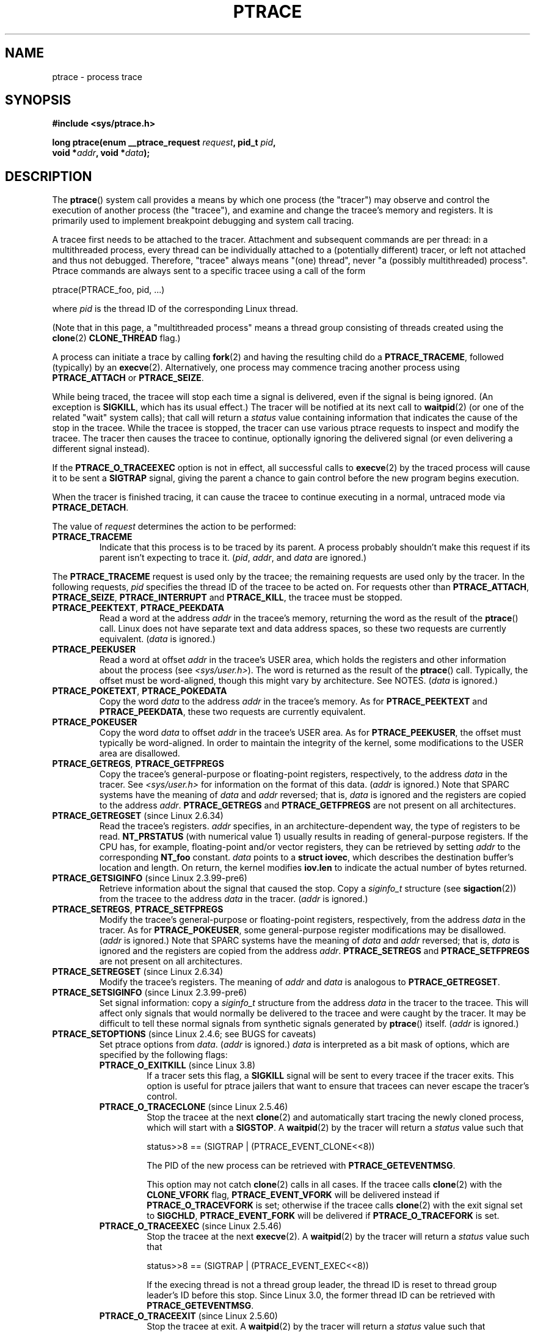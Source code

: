 .\" Copyright (c) 1993 Michael Haardt <michael@moria.de>
.\" Fri Apr  2 11:32:09 MET DST 1993
.\"
.\" and changes Copyright (C) 1999 Mike Coleman (mkc@acm.org)
.\" -- major revision to fully document ptrace semantics per recent Linux
.\"    kernel (2.2.10) and glibc (2.1.2)
.\" Sun Nov  7 03:18:35 CST 1999
.\"
.\" and Copyright (c) 2011, Denys Vlasenko <vda.linux@googlemail.com>
.\"
.\" %%%LICENSE_START(GPLv2+_DOC_FULL)
.\" This is free documentation; you can redistribute it and/or
.\" modify it under the terms of the GNU General Public License as
.\" published by the Free Software Foundation; either version 2 of
.\" the License, or (at your option) any later version.
.\"
.\" The GNU General Public License's references to "object code"
.\" and "executables" are to be interpreted as the output of any
.\" document formatting or typesetting system, including
.\" intermediate and printed output.
.\"
.\" This manual is distributed in the hope that it will be useful,
.\" but WITHOUT ANY WARRANTY; without even the implied warranty of
.\" MERCHANTABILITY or FITNESS FOR A PARTICULAR PURPOSE.  See the
.\" GNU General Public License for more details.
.\"
.\" You should have received a copy of the GNU General Public
.\" License along with this manual; if not, see
.\" <http://www.gnu.org/licenses/>.
.\" %%%LICENSE_END
.\"
.\" Modified Fri Jul 23 23:47:18 1993 by Rik Faith <faith@cs.unc.edu>
.\" Modified Fri Jan 31 16:46:30 1997 by Eric S. Raymond <esr@thyrsus.com>
.\" Modified Thu Oct  7 17:28:49 1999 by Andries Brouwer <aeb@cwi.nl>
.\" Modified, 27 May 2004, Michael Kerrisk <mtk.manpages@gmail.com>
.\"     Added notes on capability requirements
.\"
.\" 2006-03-24, Chuck Ebbert <76306.1226@compuserve.com>
.\"    Added    PTRACE_SETOPTIONS, PTRACE_GETEVENTMSG, PTRACE_GETSIGINFO,
.\"        PTRACE_SETSIGINFO, PTRACE_SYSEMU, PTRACE_SYSEMU_SINGLESTEP
.\"    (Thanks to Blaisorblade, Daniel Jacobowitz and others who helped.)
.\" 2011-09, major update by Denys Vlasenko <vda.linux@googlemail.com>
.\"
.TH PTRACE 2 2013-02-16 "Linux" "Linux Programmer's Manual"
.SH NAME
ptrace \- process trace
.SH SYNOPSIS
.nf
.B #include <sys/ptrace.h>
.sp
.BI "long ptrace(enum __ptrace_request " request ", pid_t " pid ", "
.BI "            void *" addr ", void *" data );
.fi
.SH DESCRIPTION
The
.BR ptrace ()
system call provides a means by which one process (the "tracer")
may observe and control the execution of another process (the "tracee"),
and examine and change the tracee's memory and registers.
It is primarily used to implement breakpoint debugging and system
call tracing.
.LP
A tracee first needs to be attached to the tracer.
Attachment and subsequent commands are per thread:
in a multithreaded process,
every thread can be individually attached to a
(potentially different) tracer,
or left not attached and thus not debugged.
Therefore, "tracee" always means "(one) thread",
never "a (possibly multithreaded) process".
Ptrace commands are always sent to
a specific tracee using a call of the form

    ptrace(PTRACE_foo, pid, ...)

where
.I pid
is the thread ID of the corresponding Linux thread.
.LP
(Note that in this page, a "multithreaded process"
means a thread group consisting of threads created using the
.BR clone (2)
.B CLONE_THREAD
flag.)
.LP
A process can initiate a trace by calling
.BR fork (2)
and having the resulting child do a
.BR PTRACE_TRACEME ,
followed (typically) by an
.BR execve (2).
Alternatively, one process may commence tracing another process using
.B PTRACE_ATTACH
or
.BR PTRACE_SEIZE .
.LP
While being traced, the tracee will stop each time a signal is delivered,
even if the signal is being ignored.
(An exception is
.BR SIGKILL ,
which has its usual effect.)
The tracer will be notified at its next call to
.BR waitpid (2)
(or one of the related "wait" system calls); that call will return a
.I status
value containing information that indicates
the cause of the stop in the tracee.
While the tracee is stopped,
the tracer can use various ptrace requests to inspect and modify the tracee.
The tracer then causes the tracee to continue,
optionally ignoring the delivered signal
(or even delivering a different signal instead).
.LP
If the
.B PTRACE_O_TRACEEXEC
option is not in effect, all successful calls to
.BR execve (2)
by the traced process will cause it to be sent a
.B SIGTRAP
signal,
giving the parent a chance to gain control before the new program
begins execution.
.LP
When the tracer is finished tracing, it can cause the tracee to continue
executing in a normal, untraced mode via
.BR PTRACE_DETACH .
.LP
The value of
.I request
determines the action to be performed:
.TP
.B PTRACE_TRACEME
Indicate that this process is to be traced by its parent.
A process probably shouldn't make this request if its parent
isn't expecting to trace it.
.RI ( pid ,
.IR addr ,
and
.IR data
are ignored.)
.LP
The
.B PTRACE_TRACEME
request is used only by the tracee;
the remaining requests are used only by the tracer.
In the following requests,
.I pid
specifies the thread ID of the tracee to be acted on.
For requests other than
.BR PTRACE_ATTACH ,
.BR PTRACE_SEIZE ,
.B PTRACE_INTERRUPT
and
.BR PTRACE_KILL ,
the tracee must be stopped.
.TP
.BR PTRACE_PEEKTEXT ", " PTRACE_PEEKDATA
Read a word at the address
.I addr
in the tracee's memory, returning the word as the result of the
.BR ptrace ()
call.
Linux does not have separate text and data address spaces,
so these two requests are currently equivalent.
.RI ( data
is ignored.)
.TP
.B PTRACE_PEEKUSER
.\" PTRACE_PEEKUSR in kernel source, but glibc uses PTRACE_PEEKUSER,
.\" and that is the name that seems common on other systems.
Read a word at offset
.I addr
in the tracee's USER area,
which holds the registers and other information about the process
(see
.IR <sys/user.h> ).
The word is returned as the result of the
.BR ptrace ()
call.
Typically, the offset must be word-aligned, though this might vary by
architecture.
See NOTES.
.RI ( data
is ignored.)
.TP
.BR PTRACE_POKETEXT ", " PTRACE_POKEDATA
Copy the word
.I data
to the address
.I addr
in the tracee's memory.
As for
.BR PTRACE_PEEKTEXT
and
.BR PTRACE_PEEKDATA ,
these two requests are currently equivalent.
.TP
.B PTRACE_POKEUSER
.\" PTRACE_POKEUSR in kernel source, but glibc uses PTRACE_POKEUSER,
.\" and that is the name that seems common on other systems.
Copy the word
.I data
to offset
.I addr
in the tracee's USER area.
As for
.BR PTRACE_PEEKUSER ,
the offset must typically be word-aligned.
In order to maintain the integrity of the kernel,
some modifications to the USER area are disallowed.
.\" FIXME In the preceding sentence, which modifications are disallowed,
.\" and when they are disallowed, how does user space discover that fact?
.TP
.BR PTRACE_GETREGS ", " PTRACE_GETFPREGS
Copy the tracee's general-purpose or floating-point registers,
respectively, to the address
.I data
in the tracer.
See
.I <sys/user.h>
for information on the format of this data.
.RI ( addr
is ignored.)
Note that SPARC systems have the meaning of
.I data
and
.I addr
reversed; that is,
.I data
is ignored and the registers are copied to the address
.IR addr .
.B PTRACE_GETREGS
and
.B PTRACE_GETFPREGS
are not present on all architectures.
.TP
.BR PTRACE_GETREGSET " (since Linux 2.6.34)"
Read the tracee's registers.
.I addr
specifies, in an architecture-dependent way, the type of registers to be read.
.B NT_PRSTATUS
(with numerical value 1)
usually results in reading of general-purpose registers.
If the CPU has, for example,
floating-point and/or vector registers, they can be retrieved by setting
.I addr
to the corresponding
.B NT_foo
constant.
.I data
points to a
.BR "struct iovec" ,
which describes the destination buffer's location and length.
On return, the kernel modifies
.B iov.len
to indicate the actual number of bytes returned.
.TP
.BR PTRACE_GETSIGINFO " (since Linux 2.3.99-pre6)"
Retrieve information about the signal that caused the stop.
Copy a
.I siginfo_t
structure (see
.BR sigaction (2))
from the tracee to the address
.I data
in the tracer.
.RI ( addr
is ignored.)
.TP
.BR PTRACE_SETREGS ", " PTRACE_SETFPREGS
Modify the tracee's general-purpose or floating-point registers,
respectively, from the address
.I data
in the tracer.
As for
.BR PTRACE_POKEUSER ,
some general-purpose register modifications may be disallowed.
.\" FIXME In the preceding sentence, which modifications are disallowed,
.\" and when they are disallowed, how does user space discover that fact?
.RI ( addr
is ignored.)
Note that SPARC systems have the meaning of
.I data
and
.I addr
reversed; that is,
.I data
is ignored and the registers are copied from the address
.IR addr .
.B PTRACE_SETREGS
and
.B PTRACE_SETFPREGS
are not present on all architectures.
.TP
.BR PTRACE_SETREGSET " (since Linux 2.6.34)"
Modify the tracee's registers.
The meaning of
.I addr
and
.I data
is analogous to
.BR PTRACE_GETREGSET .
.TP
.BR PTRACE_SETSIGINFO " (since Linux 2.3.99-pre6)"
Set signal information:
copy a
.I siginfo_t
structure from the address
.I data
in the tracer to the tracee.
This will affect only signals that would normally be delivered to
the tracee and were caught by the tracer.
It may be difficult to tell
these normal signals from synthetic signals generated by
.BR ptrace ()
itself.
.RI ( addr
is ignored.)
.TP
.BR PTRACE_SETOPTIONS " (since Linux 2.4.6; see BUGS for caveats)"
Set ptrace options from
.IR data .
.RI ( addr
is ignored.)
.IR data
is interpreted as a bit mask of options,
which are specified by the following flags:
.RS
.TP
.BR PTRACE_O_EXITKILL " (since Linux 3.8)"
.\" commit 992fb6e170639b0849bace8e49bf31bd37c4123
If a tracer sets this flag, a
.B SIGKILL
signal will be sent to every tracee if the tracer exits.
This option is useful for ptrace jailers that
want to ensure that tracees can never escape the tracer's control.
.TP
.BR PTRACE_O_TRACECLONE " (since Linux 2.5.46)"
Stop the tracee at the next
.BR clone (2)
and automatically start tracing the newly cloned process,
which will start with a
.BR SIGSTOP .
A
.BR waitpid (2)
by the tracer will return a
.I status
value such that

.nf
  status>>8 == (SIGTRAP | (PTRACE_EVENT_CLONE<<8))
.fi

The PID of the new process can be retrieved with
.BR PTRACE_GETEVENTMSG .
.IP
This option may not catch
.BR clone (2)
calls in all cases.
If the tracee calls
.BR clone (2)
with the
.B CLONE_VFORK
flag,
.B PTRACE_EVENT_VFORK
will be delivered instead
if
.B PTRACE_O_TRACEVFORK
is set; otherwise if the tracee calls
.BR clone (2)
with the exit signal set to
.BR SIGCHLD ,
.B PTRACE_EVENT_FORK
will be delivered if
.B PTRACE_O_TRACEFORK
is set.
.TP
.BR PTRACE_O_TRACEEXEC " (since Linux 2.5.46)"
Stop the tracee at the next
.BR execve (2).
A
.BR waitpid (2)
by the tracer will return a
.I status
value such that

.nf
  status>>8 == (SIGTRAP | (PTRACE_EVENT_EXEC<<8))
.fi

If the execing thread is not a thread group leader,
the thread ID is reset to thread group leader's ID before this stop.
Since Linux 3.0, the former thread ID can be retrieved with
.BR PTRACE_GETEVENTMSG .
.TP
.BR PTRACE_O_TRACEEXIT " (since Linux 2.5.60)"
Stop the tracee at exit.
A
.BR waitpid (2)
by the tracer will return a
.I status
value such that

.nf
  status>>8 == (SIGTRAP | (PTRACE_EVENT_EXIT<<8))
.fi

The tracee's exit status can be retrieved with
.BR PTRACE_GETEVENTMSG .
.IP
The tracee is stopped early during process exit,
when registers are still available,
allowing the tracer to see where the exit occurred,
whereas the normal exit notification is done after the process
is finished exiting.
Even though context is available,
the tracer cannot prevent the exit from happening at this point.
.TP
.BR PTRACE_O_TRACEFORK " (since Linux 2.5.46)"
Stop the tracee at the next
.BR fork (2)
and automatically start tracing the newly forked process,
which will start with a
.BR SIGSTOP .
A
.BR waitpid (2)
by the tracer will return a
.I status
value such that

.nf
  status>>8 == (SIGTRAP | (PTRACE_EVENT_FORK<<8))
.fi

The PID of the new process can be retrieved with
.BR PTRACE_GETEVENTMSG .
.TP
.BR PTRACE_O_TRACESYSGOOD " (since Linux 2.4.6)"
When delivering system call traps, set bit 7 in the signal number
(i.e., deliver
.IR "SIGTRAP|0x80" ).
This makes it easy for the tracer to distinguish
normal traps from those caused by a system call.
.RB ( PTRACE_O_TRACESYSGOOD
may not work on all architectures.)
.TP
.BR PTRACE_O_TRACEVFORK " (since Linux 2.5.46)"
Stop the tracee at the next
.BR vfork (2)
and automatically start tracing the newly vforked process,
which will start with a
.BR SIGSTOP .
A
.BR waitpid (2)
by the tracer will return a
.I status
value such that

.nf
  status>>8 == (SIGTRAP | (PTRACE_EVENT_VFORK<<8))
.fi

The PID of the new process can be retrieved with
.BR PTRACE_GETEVENTMSG .
.TP
.BR PTRACE_O_TRACEVFORKDONE " (since Linux 2.5.60)"
Stop the tracee at the completion of the next
.BR vfork (2).
A
.BR waitpid (2)
by the tracer will return a
.I status
value such that

.nf
  status>>8 == (SIGTRAP | (PTRACE_EVENT_VFORK_DONE<<8))
.fi

The PID of the new process can (since Linux 2.6.18) be retrieved with
.BR PTRACE_GETEVENTMSG .
.RE
.TP
.BR PTRACE_GETEVENTMSG " (since Linux 2.5.46)"
Retrieve a message (as an
.IR "unsigned long" )
about the ptrace event
that just happened, placing it at the address
.I data
in the tracer.
For
.BR PTRACE_EVENT_EXIT ,
this is the tracee's exit status.
For
.BR PTRACE_EVENT_FORK ,
.BR PTRACE_EVENT_VFORK ,
.BR PTRACE_EVENT_VFORK_DONE ,
and
.BR PTRACE_EVENT_CLONE ,
this is the PID of the new process.
.RI (  addr
is ignored.)
.TP
.B PTRACE_CONT
Restart the stopped tracee process.
If
.I data
is nonzero,
it is interpreted as the number of a signal to be delivered to the tracee;
otherwise, no signal is delivered.
Thus, for example, the tracer can control
whether a signal sent to the tracee is delivered or not.
.RI ( addr
is ignored.)
.TP
.BR PTRACE_SYSCALL ", " PTRACE_SINGLESTEP
Restart the stopped tracee as for
.BR PTRACE_CONT ,
but arrange for the tracee to be stopped at
the next entry to or exit from a system call,
or after execution of a single instruction, respectively.
(The tracee will also, as usual, be stopped upon receipt of a signal.)
From the tracer's perspective, the tracee will appear to have been
stopped by receipt of a
.BR SIGTRAP .
So, for
.BR PTRACE_SYSCALL ,
for example, the idea is to inspect
the arguments to the system call at the first stop,
then do another
.B PTRACE_SYSCALL
and inspect the return value of the system call at the second stop.
The
.I data
argument is treated as for
.BR PTRACE_CONT .
.RI ( addr
is ignored.)
.TP
.BR PTRACE_SYSEMU ", " PTRACE_SYSEMU_SINGLESTEP " (since Linux 2.6.14)"
For
.BR PTRACE_SYSEMU ,
continue and stop on entry to the next system call,
which will not be executed.
For
.BR PTRACE_SYSEMU_SINGLESTEP ,
do the same but also singlestep if not a system call.
This call is used by programs like
User Mode Linux that want to emulate all the tracee's system calls.
The
.I data
argument is treated as for
.BR PTRACE_CONT .
The
.I addr
argument is ignored.
These requests are currently
.\" As at 3.7
supported only on x86.
.TP
.BR PTRACE_LISTEN " (since Linux 3.4)"
Restart the stopped tracee, but prevent it from executing.
The resulting state of the tracee is similar to a process which
has been stopped by a
.B SIGSTOP
(or other stopping signal).
See the "group-stop" subsection for additional information.
.B PTRACE_LISTEN
works only on tracees attached by
.BR PTRACE_SEIZE .
.TP
.B PTRACE_KILL
Send the tracee a
.B SIGKILL
to terminate it.
.RI ( addr
and
.I data
are ignored.)
.IP
.I This operation is deprecated; do not use it!
Instead, send a
.BR SIGKILL
directly using
.BR kill (2)
or
.BR tgkill (2).
The problem with
.B PTRACE_KILL
is that it requires the tracee to be in signal-delivery-stop,
otherwise it may not work
(i.e., may complete successfully but won't kill the tracee).
By contrast, sending a
.B SIGKILL
directly has no such limitation.
.\" [Note from Denys Vlasenko:
.\"     deprecation suggested by Oleg Nesterov. He prefers to deprecate it
.\"     instead of describing (and needing to support) PTRACE_KILL's quirks.]
.TP
.BR PTRACE_INTERRUPT " (since Linux 3.4)"
Stop a tracee.
If the tracee is running or sleeping in kernel space and
.B PTRACE_SYSCALL
is in effect,
the system call is interrupted and syscall-exit-stop is reported.
(The interrupted system call is restarted when the tracee is restarted.)
If the tracee was already stopped by a signal and
.B PTRACE_LISTEN
was sent to it,
the tracee stops with
.B PTRACE_EVENT_STOP
with
.I WSTOPSIG(status)
== stop_sig.
If any other ptrace-stop is generated at the same time (for example,
if a signal is sent to the tracee), this ptrace-stop happens.
If none of the above applies (for example, if the tracee is running in userspace),
it stops with
.B PTRACE_EVENT_STOP
with
.I WSTOPSIG(status)
==
.BR SIGTRAP .
.B PTRACE_INTERRUPT
only works on tracees attached by
.BR PTRACE_SEIZE .
.TP
.B PTRACE_ATTACH
Attach to the process specified in
.IR pid ,
making it a tracee of the calling process.
.\" No longer true (removed by Denys Vlasenko, 2011, who remarks:
.\"        "I think it isn't true in non-ancient 2.4 and in 2.6/3.x.
.\"         Basically, it's not true for any Linux in practical use.
.\" ; the behavior of the tracee is as if it had done a
.\" .BR PTRACE_TRACEME .
.\" The calling process actually becomes the parent of the tracee
.\" process for most purposes (e.g., it will receive
.\" notification of tracee events and appears in
.\" .BR ps (1)
.\" output as the tracee's parent), but a
.\" .BR getppid (2)
.\" by the tracee will still return the PID of the original parent.
The tracee is sent a
.BR SIGSTOP ,
but will not necessarily have stopped
by the completion of this call; use
.BR waitpid (2)
to wait for the tracee to stop.
See the "Attaching and detaching" subsection for additional information.
.RI ( addr
and
.I data
are ignored.)
.TP
.BR PTRACE_SEIZE " (since Linux 3.4)"
Attach to the process specified in
.IR pid ,
making it a tracee of the calling process.
Unlike
.BR PTRACE_ATTACH ,
.B PTRACE_SEIZE
does not stop the process.
Only a
.BR PTRACE_SEIZE d
process can accept
.B PTRACE_INTERRUPT
and
.B PTRACE_LISTEN
commands.
.I addr
must be zero.
.I data
contains a bit mask of ptrace options to activate immediately.
.TP
.B PTRACE_DETACH
Restart the stopped tracee as for
.BR PTRACE_CONT ,
but first detach from it.
Under Linux, a tracee can be detached in this way regardless
of which method was used to initiate tracing.
.RI ( addr
is ignored.)
.SS Death under ptrace
When a (possibly multithreaded) process receives a killing signal
(one whose disposition is set to
.B SIG_DFL
and whose default action is to kill the process),
all threads exit.
Tracees report their death to their tracer(s).
Notification of this event is delivered via
.BR waitpid (2).
.LP
Note that the killing signal will first cause signal-delivery-stop
(on one tracee only),
and only after it is injected by the tracer
(or after it was dispatched to a thread which isn't traced),
will death from the signal happen on
.I all
tracees within a multithreaded process.
(The term "signal-delivery-stop" is explained below.)
.LP
.B SIGKILL
does not generate signal-delivery-stop and
therefore the tracer can't suppress it.
.B SIGKILL
kills even within system calls
(syscall-exit-stop is not generated prior to death by
.BR SIGKILL ).
The net effect is that
.B SIGKILL
always kills the process (all its threads),
even if some threads of the process are ptraced.
.LP
When the tracee calls
.BR _exit (2),
it reports its death to its tracer.
Other threads are not affected.
.LP
When any thread executes
.BR exit_group (2),
every tracee in its thread group reports its death to its tracer.
.LP
If the
.B PTRACE_O_TRACEEXIT
option is on,
.B PTRACE_EVENT_EXIT
will happen before actual death.
This applies to exits via
.BR exit (2),
.BR exit_group (2),
and signal deaths (except
.BR SIGKILL ),
and when threads are torn down on
.BR execve (2)
in a multithreaded process.
.LP
The tracer cannot assume that the ptrace-stopped tracee exists.
There are many scenarios when the tracee may die while stopped (such as
.BR SIGKILL ).
Therefore, the tracer must be prepared to handle an
.B ESRCH
error on any ptrace operation.
Unfortunately, the same error is returned if the tracee
exists but is not ptrace-stopped
(for commands which require a stopped tracee),
or if it is not traced by the process which issued the ptrace call.
The tracer needs to keep track of the stopped/running state of the tracee,
and interpret
.B ESRCH
as "tracee died unexpectedly" only if it knows that the tracee has
been observed to enter ptrace-stop.
Note that there is no guarantee that
.I waitpid(WNOHANG)
will reliably report the tracee's death status if a
ptrace operation returned
.BR ESRCH .
.I waitpid(WNOHANG)
may return 0 instead.
In other words, the tracee may be "not yet fully dead",
but already refusing ptrace requests.
.LP
The tracer can't assume that the tracee
.I always
ends its life by reporting
.I WIFEXITED(status)
or
.IR WIFSIGNALED(status) ;
there are cases where this does not occur.
For example, if a thread other than thread group leader does an
.BR execve (2),
it disappears;
its PID will never be seen again,
and any subsequent ptrace stops will be reported under
the thread group leader's PID.
.SS Stopped states
A tracee can be in two states: running or stopped.
For the purposes of ptrace, tracee which is blocked in a syscall
(such as
.BR read (2),
.BR pause (2)
etc)
is nevertheless considered to be running, even if tracee is blocked
for a long time.
The state of the tracee after
.BR PTRACE_LISTEN
is somewhat of a gray area: it is not in any ptrace-stop (ptrace commands
won't work on it, and it will deliver waitpid notifications),
but it also may be considered "stopped" because
it is not executing instructions (is not scheduled), and if it was
in group-stop before
.BR PTRACE_LISTEN ,
it will not respond to signals until SIGCONT is received.
.LP
There are many kinds of states when the tracee is stopped, and in ptrace
discussions they are often conflated.
Therefore, it is important to use precise terms.
.LP
In this manual page, any stopped state in which the tracee is ready
to accept ptrace commands from the tracer is called
.IR ptrace-stop .
Ptrace-stops can
be further subdivided into
.IR signal-delivery-stop ,
.IR group-stop ,
.IR syscall-stop ,
and so on.
These stopped states are described in detail below.
.LP
When the running tracee enters ptrace-stop, it notifies its tracer using
.BR waitpid (2)
(or one of the other "wait" system calls).
Most of this manual page assumes that the tracer waits with:
.LP
    pid = waitpid(pid_or_minus_1, &status, __WALL);
.LP
Ptrace-stopped tracees are reported as returns with
.I pid
greater than 0 and
.I WIFSTOPPED(status)
true.
.\" Denys Vlasenko:
.\"     Do we require __WALL usage, or will just using 0 be ok? (With 0,
.\"     I am not 100% sure there aren't ugly corner cases.) Are the
.\"     rules different if user wants to use waitid? Will waitid require
.\"     WEXITED?
.\"
.LP
The
.B __WALL
flag does not include the
.B WSTOPPED
and
.B WEXITED
flags, but implies their functionality.
.LP
Setting the
.B WCONTINUED
flag when calling
.BR waitpid (2)
is not recommended: the "continued" state is per-process and
consuming it can confuse the real parent of the tracee.
.LP
Use of the
.B WNOHANG
flag may cause
.BR waitpid (2)
to return 0 ("no wait results available yet")
even if the tracer knows there should be a notification.
Example:
.nf

    errno = 0;
    ptrace(PTRACE_CONT, pid, 0L, 0L);
    if (errno == ESRCH) {
        /* tracee is dead */
        r = waitpid(tracee, &status, __WALL | WNOHANG);
        /* r can still be 0 here! */
    }
.fi
.\" FIXME:
.\"     waitid usage? WNOWAIT?
.\"     describe how wait notifications queue (or not queue)
.LP
The following kinds of ptrace-stops exist: signal-delivery-stops,
group-stops,
.B PTRACE_EVENT
stops, syscall-stops.
They all are reported by
.BR waitpid (2)
with
.I WIFSTOPPED(status)
true.
They may be differentiated by examining the value
.IR status>>8 ,
and if there is ambiguity in that value, by querying
.BR PTRACE_GETSIGINFO .
(Note: the
.I WSTOPSIG(status)
macro can't be used to perform this examination,
because it returns the value
.IR "(status>>8)\ &\ 0xff" .)
.SS Signal-delivery-stop
When a (possibly multithreaded) process receives any signal except
.BR SIGKILL ,
the kernel selects an arbitrary thread which handles the signal.
(If the signal is generated with
.BR tgkill (2),
the target thread can be explicitly selected by the caller.)
If the selected thread is traced, it enters signal-delivery-stop.
At this point, the signal is not yet delivered to the process,
and can be suppressed by the tracer.
If the tracer doesn't suppress the signal,
it passes the signal to the tracee in the next ptrace restart request.
This second step of signal delivery is called
.I "signal injection"
in this manual page.
Note that if the signal is blocked,
signal-delivery-stop doesn't happen until the signal is unblocked,
with the usual exception that
.B SIGSTOP
can't be blocked.
.LP
Signal-delivery-stop is observed by the tracer as
.BR waitpid (2)
returning with
.I WIFSTOPPED(status)
true, with the signal returned by
.IR WSTOPSIG(status) .
If the signal is
.BR SIGTRAP ,
this may be a different kind of ptrace-stop;
see the "Syscall-stops" and "execve" sections below for details.
If
.I WSTOPSIG(status)
returns a stopping signal, this may be a group-stop; see below.
.SS Signal injection and suppression
After signal-delivery-stop is observed by the tracer,
the tracer should restart the tracee with the call
.LP
    ptrace(PTRACE_restart, pid, 0, sig)
.LP
where
.B PTRACE_restart
is one of the restarting ptrace requests.
If
.I sig
is 0, then a signal is not delivered.
Otherwise, the signal
.I sig
is delivered.
This operation is called
.I "signal injection"
in this manual page, to distinguish it from signal-delivery-stop.
.LP
The
.I sig
value may be different from the
.I WSTOPSIG(status)
value: the tracer can cause a different signal to be injected.
.LP
Note that a suppressed signal still causes system calls to return
prematurely.
In this case system calls will be restarted: the tracer will
observe the tracee to reexecute the interrupted system call (or
.BR restart_syscall (2)
system call for a few syscalls which use a different mechanism
for restarting) if the tracer uses
.BR PTRACE_SYSCALL .
Even system calls (such as
.BR poll (2))
which are not restartable after signal are restarted after
signal is suppressed;
however, kernel bugs exist which cause some syscalls to fail with
.B EINTR
even though no observable signal is injected to the tracee.
.LP
Restarting ptrace commands issued in ptrace-stops other than
signal-delivery-stop are not guaranteed to inject a signal, even if
.I sig
is nonzero.
No error is reported; a nonzero
.I sig
may simply be ignored.
Ptrace users should not try to "create a new signal" this way: use
.BR tgkill (2)
instead.
.LP
The fact that signal injection requests may be ignored
when restarting the tracee after
ptrace stops that are not signal-delivery-stops
is a cause of confusion among ptrace users.
One typical scenario is that the tracer observes group-stop,
mistakes it for signal-delivery-stop, restarts the tracee with

    ptrace(PTRACE_restart, pid, 0, stopsig)

with the intention of injecting
.IR stopsig ,
but
.I stopsig
gets ignored and the tracee continues to run.
.LP
The
.B SIGCONT
signal has a side effect of waking up (all threads of)
a group-stopped process.
This side effect happens before signal-delivery-stop.
The tracer can't suppress this side effect (it can
only suppress signal injection, which only causes the
.BR SIGCONT
handler to not be executed in the tracee, if such a handler is installed).
In fact, waking up from group-stop may be followed by
signal-delivery-stop for signal(s)
.I other than
.BR SIGCONT ,
if they were pending when
.B SIGCONT
was delivered.
In other words,
.B SIGCONT
may be not the first signal observed by the tracee after it was sent.
.LP
Stopping signals cause (all threads of) a process to enter group-stop.
This side effect happens after signal injection, and therefore can be
suppressed by the tracer.
.LP
In Linux 2.4 and earlier, the
.B SIGSTOP
signal can't be injected.
.\" In the Linux 2.4 sources, in arch/i386/kernel/signal.c::do_signal(),
.\" there is:
.\"
.\"             /* The debugger continued.  Ignore SIGSTOP.  */
.\"             if (signr == SIGSTOP)
.\"                     continue;
.LP
.B PTRACE_GETSIGINFO
can be used to retrieve a
.I siginfo_t
structure which corresponds to the delivered signal.
.B PTRACE_SETSIGINFO
may be used to modify it.
If
.B PTRACE_SETSIGINFO
has been used to alter
.IR siginfo_t ,
the
.I si_signo
field and the
.I sig
parameter in the restarting command must match,
otherwise the result is undefined.
.SS Group-stop
When a (possibly multithreaded) process receives a stopping signal,
all threads stop.
If some threads are traced, they enter a group-stop.
Note that the stopping signal will first cause signal-delivery-stop
(on one tracee only), and only after it is injected by the tracer
(or after it was dispatched to a thread which isn't traced),
will group-stop be initiated on
.I all
tracees within the multithreaded process.
As usual, every tracee reports its group-stop separately
to the corresponding tracer.
.LP
Group-stop is observed by the tracer as
.BR waitpid (2)
returning with
.I WIFSTOPPED(status)
true, with the stopping signal available via
.IR WSTOPSIG(status) .
The same result is returned by some other classes of ptrace-stops,
therefore the recommended practice is to perform the call
.LP
    ptrace(PTRACE_GETSIGINFO, pid, 0, &siginfo)
.LP
The call can be avoided if the signal is not
.BR SIGSTOP ,
.BR SIGTSTP ,
.BR SIGTTIN ,
or
.BR SIGTTOU ;
only these four signals are stopping signals.
If the tracer sees something else, it can't be a group-stop.
Otherwise, the tracer needs to call
.BR PTRACE_GETSIGINFO .
If
.B PTRACE_GETSIGINFO
fails with
.BR EINVAL ,
then it is definitely a group-stop.
(Other failure codes are possible, such as
.B ESRCH
("no such process") if a
.B SIGKILL
killed the tracee.)
.LP
If tracee was attached using PTRACE_SEIZE, group-stop
is indicated by
.BR PTRACE_EVENT_STOP :
status>>16 == PTRACE_EVENT_STOP. This allows detection of group-stops
without extra
.B PTRACE_GETSIGINFO
call.
.LP
As of Linux 2.6.38,
after the tracer sees the tracee ptrace-stop and until it
restarts or kills it, the tracee will not run,
and will not send notifications (except
.B SIGKILL
death) to the tracer, even if the tracer enters into another
.BR waitpid (2)
call.
.LP
The kernel behavior described in the previous paragraph
causes a problem with transparent handling of stopping signals.
If the tracer restarts the tracee after group-stop,
the stopping signal
is effectively ignored\(emthe tracee doesn't remain stopped, it runs.
If the tracer doesn't restart the tracee before entering into the next
.BR waitpid (2),
future
.B SIGCONT
signals will not be reported to the tracer;
this would cause the
.B SIGCONT
signals to have no effect on the tracee.
.LP
Since Linux 3.4, there is a method to overcome this problem: instead of
.BR PTRACE_CONT ,
a
.B PTRACE_LISTEN
command can be used to restart a tracee in a way where it does not execute,
but waits for a new event which it can report via
.BR waitpid (2)
(such as when
it is restarted by a
.BR SIGCONT ).
.SS PTRACE_EVENT stops
If the tracer sets
.B PTRACE_O_TRACE_*
options, the tracee will enter ptrace-stops called
.B PTRACE_EVENT
stops.
.LP
.B PTRACE_EVENT
stops are observed by the tracer as
.BR waitpid (2)
returning with
.IR WIFSTOPPED(status) ,
and
.I WSTOPSIG(status)
returns
.BR SIGTRAP .
An additional bit is set in the higher byte of the status word:
the value
.I status>>8
will be

    (SIGTRAP | PTRACE_EVENT_foo << 8).

The following events exist:
.TP
.B PTRACE_EVENT_VFORK
Stop before return from
.BR vfork (2)
or
.BR clone (2)
with the
.B CLONE_VFORK
flag.
When the tracee is continued after this stop, it will wait for child to
exit/exec before continuing its execution
(in other words, the usual behavior on
.BR vfork (2)).
.TP
.B PTRACE_EVENT_FORK
Stop before return from
.BR fork (2)
or
.BR clone (2)
with the exit signal set to
.BR SIGCHLD .
.TP
.B PTRACE_EVENT_CLONE
Stop before return from
.BR clone (2).
.TP
.B PTRACE_EVENT_VFORK_DONE
Stop before return from
.BR vfork (2)
or
.BR clone (2)
with the
.B CLONE_VFORK
flag,
but after the child unblocked this tracee by exiting or execing.
.LP
For all four stops described above,
the stop occurs in the parent (i.e., the tracee),
not in the newly created thread.
.BR PTRACE_GETEVENTMSG
can be used to retrieve the new thread's ID.
.TP
.B PTRACE_EVENT_EXEC
Stop before return from
.BR execve (2).
Since Linux 3.0,
.BR PTRACE_GETEVENTMSG
returns the former thread ID.
.TP
.B PTRACE_EVENT_EXIT
Stop before exit (including death from
.BR exit_group (2)),
signal death, or exit caused by
.BR execve (2)
in a multithreaded process.
.B PTRACE_GETEVENTMSG
returns the exit status.
Registers can be examined
(unlike when "real" exit happens).
The tracee is still alive; it needs to be
.BR PTRACE_CONT ed
or
.BR PTRACE_DETACH ed
to finish exiting.
.TP
.B PTRACE_EVENT_STOP
Stop induced by
.B PTRACE_INTERRUPT
command, or group-stop (only if attached using PTRACE_SEIZE).
.LP
.B PTRACE_GETSIGINFO
on
.B PTRACE_EVENT
stops returns
.B SIGTRAP
in
.IR si_signo ,
with
.I si_code
set to
.IR "(event<<8)\ |\ SIGTRAP" .
.SS Syscall-stops
If the tracee was restarted by
.BR PTRACE_SYSCALL ,
the tracee enters
syscall-enter-stop just prior to entering any system call.
If the tracer restarts the tracee with
.BR PTRACE_SYSCALL ,
the tracee enters syscall-exit-stop when the system call is finished,
or if it is interrupted by a signal.
(That is, signal-delivery-stop never happens between syscall-enter-stop
and syscall-exit-stop; it happens
.I after
syscall-exit-stop.)
.LP
Other possibilities are that the tracee may stop in a
.B PTRACE_EVENT
stop, exit (if it entered
.BR _exit (2)
or
.BR exit_group (2)),
be killed by
.BR SIGKILL ,
or die silently (if it is a thread group leader, the
.BR execve (2)
happened in another thread,
and that thread is not traced by the same tracer;
this situation is discussed later).
.LP
Syscall-enter-stop and syscall-exit-stop are observed by the tracer as
.BR waitpid (2)
returning with
.I WIFSTOPPED(status)
true, and
.I WSTOPSIG(status)
giving
.BR SIGTRAP .
If the
.B PTRACE_O_TRACESYSGOOD
option was set by the tracer, then
.I WSTOPSIG(status)
will give the value
.IR "(SIGTRAP\ |\ 0x80)" .
.LP
Syscall-stops can be distinguished from signal-delivery-stop with
.B SIGTRAP
by querying
.BR PTRACE_GETSIGINFO
for the following cases:
.TP
.IR si_code " <= 0"
.B SIGTRAP
was delivered as a result of a user-space action,
for example, a system call
.RB ( tgkill (2),
.BR kill (2),
.BR sigqueue (3),
etc.),
expiration of a POSIX timer,
change of state on a POSIX message queue,
or completion of an asynchronous I/O request.
.TP
.IR si_code " == SI_KERNEL (0x80)"
.B SIGTRAP
was sent by the kernel.
.TP
.IR si_code " == SIGTRAP or " si_code " == (SIGTRAP|0x80)"
This is a syscall-stop.
.LP
However, syscall-stops happen very often (twice per system call),
and performing
.B PTRACE_GETSIGINFO
for every syscall-stop may be somewhat expensive.
.LP
Some architectures allow the cases to be distinguished
by examining registers.
For example, on x86,
.I rax
==
.RB - ENOSYS
in syscall-enter-stop.
Since
.B SIGTRAP
(like any other signal) always happens
.I after
syscall-exit-stop,
and at this point
.I rax
almost never contains
.RB - ENOSYS ,
the
.B SIGTRAP
looks like "syscall-stop which is not syscall-enter-stop";
in other words, it looks like a
"stray syscall-exit-stop" and can be detected this way.
But such detection is fragile and is best avoided.
.LP
Using the
.B PTRACE_O_TRACESYSGOOD
option is the recommended method to distinguish syscall-stops
from other kinds of ptrace-stops,
since it is reliable and does not incur a performance penalty.
.LP
Syscall-enter-stop and syscall-exit-stop are
indistinguishable from each other by the tracer.
The tracer needs to keep track of the sequence of
ptrace-stops in order to not misinterpret syscall-enter-stop as
syscall-exit-stop or vice versa.
The rule is that syscall-enter-stop is
always followed by syscall-exit-stop,
.B PTRACE_EVENT
stop or the tracee's death;
no other kinds of ptrace-stop can occur in between.
.LP
If after syscall-enter-stop,
the tracer uses a restarting command other than
.BR PTRACE_SYSCALL ,
syscall-exit-stop is not generated.
.LP
.B PTRACE_GETSIGINFO
on syscall-stops returns
.B SIGTRAP
in
.IR si_signo ,
with
.I si_code
set to
.B SIGTRAP
or
.IR (SIGTRAP|0x80) .
.SS PTRACE_SINGLESTEP, PTRACE_SYSEMU, PTRACE_SYSEMU_SINGLESTEP stops
[Details of these kinds of stops are yet to be documented.]
.\"
.\" FIXME
.\" document stops occurring with PTRACE_SINGLESTEP, PTRACE_SYSEMU,
.\" PTRACE_SYSEMU_SINGLESTEP
.SS Informational and restarting ptrace commands
Most ptrace commands (all except
.BR PTRACE_ATTACH ,
.BR PTRACE_SEIZE ,
.BR PTRACE_TRACEME ,
.BR PTRACE_INTERRUPT ,
and
.BR PTRACE_KILL )
require the tracee to be in a ptrace-stop, otherwise they fail with
.BR ESRCH .
.LP
When the tracee is in ptrace-stop,
the tracer can read and write data to
the tracee using informational commands.
These commands leave the tracee in ptrace-stopped state:
.LP
.nf
    ptrace(PTRACE_PEEKTEXT/PEEKDATA/PEEKUSER, pid, addr, 0);
    ptrace(PTRACE_POKETEXT/POKEDATA/POKEUSER, pid, addr, long_val);
    ptrace(PTRACE_GETREGS/GETFPREGS, pid, 0, &struct);
    ptrace(PTRACE_SETREGS/SETFPREGS, pid, 0, &struct);
    ptrace(PTRACE_GETREGSET, pid, NT_foo, &iov);
    ptrace(PTRACE_SETREGSET, pid, NT_foo, &iov);
    ptrace(PTRACE_GETSIGINFO, pid, 0, &siginfo);
    ptrace(PTRACE_SETSIGINFO, pid, 0, &siginfo);
    ptrace(PTRACE_GETEVENTMSG, pid, 0, &long_var);
    ptrace(PTRACE_SETOPTIONS, pid, 0, PTRACE_O_flags);
.fi
.LP
Note that some errors are not reported.
For example, setting signal information
.RI ( siginfo )
may have no effect in some ptrace-stops, yet the call may succeed
(return 0 and not set
.IR errno );
querying
.B PTRACE_GETEVENTMSG
may succeed and return some random value if current ptrace-stop
is not documented as returning a meaningful event message.
.LP
The call

    ptrace(PTRACE_SETOPTIONS, pid, 0, PTRACE_O_flags);

affects one tracee.
The tracee's current flags are replaced.
Flags are inherited by new tracees created and "auto-attached" via active
.BR PTRACE_O_TRACEFORK ,
.BR PTRACE_O_TRACEVFORK ,
or
.BR PTRACE_O_TRACECLONE
options.
.LP
Another group of commands makes the ptrace-stopped tracee run.
They have the form:
.LP
    ptrace(cmd, pid, 0, sig);
.LP
where
.I cmd
is
.BR PTRACE_CONT ,
.BR PTRACE_LISTEN ,
.BR PTRACE_DETACH ,
.BR PTRACE_SYSCALL ,
.BR PTRACE_SINGLESTEP ,
.BR PTRACE_SYSEMU ,
or
.BR PTRACE_SYSEMU_SINGLESTEP .
If the tracee is in signal-delivery-stop,
.I sig
is the signal to be injected (if it is nonzero).
Otherwise,
.I sig
may be ignored.
(When restarting a tracee from a ptrace-stop other than signal-delivery-stop,
recommended practice is to always pass 0 in
.IR sig .)
.SS Attaching and detaching
A thread can be attached to the tracer using the call

    ptrace(PTRACE_ATTACH, pid, 0, 0);

or

    ptrace(PTRACE_SEIZE, pid, 0, PTRACE_O_flags);

.B PTRACE_ATTACH
sends
.B SIGSTOP
to this thread.
If the tracer wants this
.B SIGSTOP
to have no effect, it needs to suppress it.
Note that if other signals are concurrently sent to
this thread during attach,
the tracer may see the tracee enter signal-delivery-stop
with other signal(s) first!
The usual practice is to reinject these signals until
.B SIGSTOP
is seen, then suppress
.B SIGSTOP
injection.
The design bug here is that a ptrace attach and a concurrently delivered
.B SIGSTOP
may race and the concurrent
.B SIGSTOP
may be lost.
.\"
.\" FIXME: Describe how to attach to a thread which is already
.\"        group-stopped.
.LP
Since attaching sends
.B SIGSTOP
and the tracer usually suppresses it, this may cause a stray
.B EINTR
return from the currently executing system call in the tracee,
as described in the "Signal injection and suppression" section.
.LP
Since Linux 3.4,
.B PTRACE_SEIZE
can be used instead of
.BR PTRACE_ATTACH .
.B PTRACE_SEIZE
does not stop the attached process.
If you need to stop
it after attach (or at any other time) without sending it any signals,
use
.B PTRACE_INTERRUPT
command.
.LP
The request

    ptrace(PTRACE_TRACEME, 0, 0, 0);

turns the calling thread into a tracee.
The thread continues to run (doesn't enter ptrace-stop).
A common practice is to follow the
.B PTRACE_TRACEME
with

    raise(SIGSTOP);

and allow the parent (which is our tracer now) to observe our
signal-delivery-stop.
.LP
If the
.BR PTRACE_O_TRACEFORK ,
.BR PTRACE_O_TRACEVFORK ,
or
.BR PTRACE_O_TRACECLONE
options are in effect, then children created by, respectively,
.BR vfork (2)
or
.BR clone (2)
with the
.B CLONE_VFORK
flag,
.BR fork (2)
or
.BR clone (2)
with the exit signal set to
.BR SIGCHLD ,
and other kinds of
.BR clone (2),
are automatically attached to the same tracer which traced their parent.
.B SIGSTOP
is delivered to the children, causing them to enter
signal-delivery-stop after they exit the system call which created them.
.LP
Detaching of the tracee is performed by:

    ptrace(PTRACE_DETACH, pid, 0, sig);

.B PTRACE_DETACH
is a restarting operation;
therefore it requires the tracee to be in ptrace-stop.
If the tracee is in signal-delivery-stop, a signal can be injected.
Otherwise, the
.I sig
parameter may be silently ignored.
.LP
If the tracee is running when the tracer wants to detach it,
the usual solution is to send
.B SIGSTOP
(using
.BR tgkill (2),
to make sure it goes to the correct thread),
wait for the tracee to stop in signal-delivery-stop for
.B SIGSTOP
and then detach it (suppressing
.B SIGSTOP
injection).
A design bug is that this can race with concurrent
.BR SIGSTOP s.
Another complication is that the tracee may enter other ptrace-stops
and needs to be restarted and waited for again, until
.B SIGSTOP
is seen.
Yet another complication is to be sure that
the tracee is not already ptrace-stopped,
because no signal delivery happens while it is\(emnot even
.BR SIGSTOP .
.\" FIXME: Describe how to detach from a group-stopped tracee so that it
.\"        doesn't run, but continues to wait for SIGCONT.
.LP
If the tracer dies, all tracees are automatically detached and restarted,
unless they were in group-stop.
Handling of restart from group-stop is currently buggy,
but the "as planned" behavior is to leave tracee stopped and waiting for
.BR SIGCONT .
If the tracee is restarted from signal-delivery-stop,
the pending signal is injected.
.SS execve(2) under ptrace
.\" clone(2) CLONE_THREAD says:
.\"     If  any  of the threads in a thread group performs an execve(2),
.\"     then all threads other than the thread group leader are terminated,
.\"     and the new program is executed in the thread group leader.
.\"
When one thread in a multithreaded process calls
.BR execve (2),
the kernel destroys all other threads in the process,
.\" In kernel 3.1 sources, see fs/exec.c::de_thread()
and resets the thread ID of the execing thread to the
thread group ID (process ID).
(Or, to put things another way, when a multithreaded process does an
.BR execve (2),
at completion of the call, it appears as though the
.BR execve (2)
occurred in the thread group leader, regardless of which thread did the
.BR execve (2).)
This resetting of the thread ID looks very confusing to tracers:
.IP * 3
All other threads stop in
.B PTRACE_EVENT_EXIT
stop, if the
.BR PTRACE_O_TRACEEXIT
option was turned on.
Then all other threads except the thread group leader report
death as if they exited via
.BR _exit (2)
with exit code 0.
.IP *
The execing tracee changes its thread ID while it is in the
.BR execve (2).
(Remember, under ptrace, the "pid" returned from
.BR waitpid (2),
or fed into ptrace calls, is the tracee's thread ID.)
That is, the tracee's thread ID is reset to be the same as its process ID,
which is the same as the thread group leader's thread ID.
.IP *
Then a
.B PTRACE_EVENT_EXEC
stop happens, if the
.BR PTRACE_O_TRACEEXEC
option was turned on.
.IP *
If the thread group leader has reported its
.B PTRACE_EVENT_EXIT
stop by this time,
it appears to the tracer that
the dead thread leader "reappears from nowhere".
(Note: the thread group leader does not report death via
.I WIFEXITED(status)
until there is at least one other live thread.
This eliminates the possibility that the tracer will see
it dying and then reappearing.)
If the thread group leader was still alive,
for the tracer this may look as if thread group leader
returns from a different system call than it entered,
or even "returned from a system call even though
it was not in any system call".
If the thread group leader was not traced
(or was traced by a different tracer), then during
.BR execve (2)
it will appear as if it has become a tracee of
the tracer of the execing tracee.
.LP
All of the above effects are the artifacts of
the thread ID change in the tracee.
.LP
The
.B PTRACE_O_TRACEEXEC
option is the recommended tool for dealing with this situation.
First, it enables
.BR PTRACE_EVENT_EXEC
stop,
which occurs before
.BR execve (2)
returns.
In this stop, the tracer can use
.B PTRACE_GETEVENTMSG
to retrieve the tracee's former thread ID.
(This feature was introduced in Linux 3.0).
Second, the
.B PTRACE_O_TRACEEXEC
option disables legacy
.B SIGTRAP
generation on
.BR execve (2).
.LP
When the tracer receives
.B PTRACE_EVENT_EXEC
stop notification,
it is guaranteed that except this tracee and the thread group leader,
no other threads from the process are alive.
.LP
On receiving the
.B PTRACE_EVENT_EXEC
stop notification,
the tracer should clean up all its internal
data structures describing the threads of this process,
and retain only one data structure\(emone which
describes the single still running tracee, with

    thread ID == thread group ID == process ID.
.LP
Example: two threads call
.BR execve (2)
at the same time:
.LP
.nf
*** we get syscall-enter-stop in thread 1: **
PID1 execve("/bin/foo", "foo" <unfinished ...>
*** we issue PTRACE_SYSCALL for thread 1 **
*** we get syscall-enter-stop in thread 2: **
PID2 execve("/bin/bar", "bar" <unfinished ...>
*** we issue PTRACE_SYSCALL for thread 2 **
*** we get PTRACE_EVENT_EXEC for PID0, we issue PTRACE_SYSCALL **
*** we get syscall-exit-stop for PID0: **
PID0 <... execve resumed> )             = 0
.fi
.LP
If the
.B PTRACE_O_TRACEEXEC
option is
.I not
in effect for the execing tracee, the kernel delivers an extra
.B SIGTRAP
to the tracee after
.BR execve (2)
returns.
This is an ordinary signal (similar to one which can be
generated by
.IR "kill -TRAP" ),
not a special kind of ptrace-stop.
Employing
.B PTRACE_GETSIGINFO
for this signal returns
.I si_code
set to 0
.RI ( SI_USER ).
This signal may be blocked by signal mask,
and thus may be delivered (much) later.
.LP
Usually, the tracer (for example,
.BR strace (1))
would not want to show this extra post-execve
.B SIGTRAP
signal to the user, and would suppress its delivery to the tracee (if
.B SIGTRAP
is set to
.BR SIG_DFL ,
it is a killing signal).
However, determining
.I which
.B SIGTRAP
to suppress is not easy.
Setting the
.B PTRACE_O_TRACEEXEC
option and thus suppressing this extra
.B SIGTRAP
is the recommended approach.
.SS Real parent
The ptrace API (ab)uses the standard UNIX parent/child signaling over
.BR waitpid (2).
This used to cause the real parent of the process to stop receiving
several kinds of
.BR waitpid (2)
notifications when the child process is traced by some other process.
.LP
Many of these bugs have been fixed, but as of Linux 2.6.38 several still
exist; see BUGS below.
.LP
As of Linux 2.6.38, the following is believed to work correctly:
.IP * 3
exit/death by signal is reported first to the tracer, then,
when the tracer consumes the
.BR waitpid (2)
result, to the real parent (to the real parent only when the
whole multithreaded process exits).
If the tracer and the real parent are the same process,
the report is sent only once.
.SH RETURN VALUE
On success,
.B PTRACE_PEEK*
requests return the requested data, while other requests return zero.
(On Linux, this is done in the libc wrapper around ptrace system call.
On the system call level,
.B PTRACE_PEEK*
requests have a different API: they store the result
at the address specified by
.I data
parameter, and return value is the error flag.)
.LP
On error, all requests return \-1, and
.I errno
is set appropriately.
Since the value returned by a successful
.B PTRACE_PEEK*
request may be \-1, the caller must clear
.I errno
before the call, and then check it afterward
to determine whether or not an error occurred.
.SH ERRORS
.TP
.B EBUSY
(i386 only) There was an error with allocating or freeing a debug register.
.TP
.B EFAULT
There was an attempt to read from or write to an invalid area in
the tracer's or the tracee's memory,
probably because the area wasn't mapped or accessible.
Unfortunately, under Linux, different variations of this fault
will return
.B EIO
or
.B EFAULT
more or less arbitrarily.
.TP
.B EINVAL
An attempt was made to set an invalid option.
.TP
.B EIO
.I request
is invalid, or an attempt was made to read from or
write to an invalid area in the tracer's or the tracee's memory,
or there was a word-alignment violation,
or an invalid signal was specified during a restart request.
.TP
.B EPERM
The specified process cannot be traced.
This could be because the
tracer has insufficient privileges (the required capability is
.BR CAP_SYS_PTRACE );
unprivileged processes cannot trace processes that they
cannot send signals to or those running
set-user-ID/set-group-ID programs, for obvious reasons.
Alternatively, the process may already be being traced,
or (on kernels before 2.6.26) be
.BR init (8)
(PID 1).
.TP
.B ESRCH
The specified process does not exist, or is not currently being traced
by the caller, or is not stopped
(for requests that require a stopped tracee).
.SH CONFORMING TO
SVr4, 4.3BSD.
.SH NOTES
Although arguments to
.BR ptrace ()
are interpreted according to the prototype given,
glibc currently declares
.BR ptrace ()
as a variadic function with only the
.I request
argument fixed.
It is recommended to always supply four arguments,
even if the requested operation does not use them,
setting unused/ignored arguments to
.I 0L
or
.IR "(void\ *)\ 0".
.LP
In Linux kernels before 2.6.26,
.\" See commit 00cd5c37afd5f431ac186dd131705048c0a11fdb
.BR init (8),
the process with PID 1, may not be traced.
.LP
The layout of the contents of memory and the USER area are
quite operating-system- and architecture-specific.
The offset supplied, and the data returned,
might not entirely match with the definition of
.IR "struct user" .
.\" See http://lkml.org/lkml/2008/5/8/375
.LP
The size of a "word" is determined by the operating-system variant
(e.g., for 32-bit Linux it is 32 bits).
.LP
This page documents the way the
.BR ptrace ()
call works currently in Linux.
Its behavior differs noticeably on other flavors of UNIX.
In any case, use of
.BR ptrace ()
is highly specific to the operating system and architecture.
.SH BUGS
On hosts with 2.6 kernel headers,
.B PTRACE_SETOPTIONS
is declared with a different value than the one for 2.4.
This leads to applications compiled with 2.6 kernel
headers failing when run on 2.4 kernels.
This can be worked around by redefining
.B PTRACE_SETOPTIONS
to
.BR PTRACE_OLDSETOPTIONS ,
if that is defined.
.LP
Group-stop notifications are sent to the tracer, but not to real parent.
Last confirmed on 2.6.38.6.
.LP
If a thread group leader is traced and exits by calling
.BR _exit (2),
.\" Note from Denys Vlasenko:
.\"     Here "exits" means any kind of death - _exit, exit_group,
.\"     signal death. Signal death and exit_group cases are trivial,
.\"     though: since signal death and exit_group kill all other threads
.\"     too, "until all other threads exit" thing happens rather soon
.\"     in these cases. Therefore, only _exit presents observably
.\"     puzzling behavior to ptrace users: thread leader _exit's,
.\"     but WIFEXITED isn't reported! We are trying to explain here
.\"     why it is so.
a
.B PTRACE_EVENT_EXIT
stop will happen for it (if requested), but the subsequent
.B WIFEXITED
notification will not be delivered until all other threads exit.
As explained above, if one of other threads calls
.BR execve (2),
the death of the thread group leader will
.I never
be reported.
If the execed thread is not traced by this tracer,
the tracer will never know that
.BR execve (2)
happened.
One possible workaround is to
.B PTRACE_DETACH
the thread group leader instead of restarting it in this case.
Last confirmed on 2.6.38.6.
.\"  FIXME: ^^^ need to test/verify this scenario
.LP
A
.B SIGKILL
signal may still cause a
.B PTRACE_EVENT_EXIT
stop before actual signal death.
This may be changed in the future;
.B SIGKILL
is meant to always immediately kill tasks even under ptrace.
Last confirmed on 2.6.38.6.
.LP
Some system calls return with
.B EINTR
if a signal was sent to a tracee, but delivery was suppressed by the tracer.
(This is very typical operation: it is usually
done by debuggers on every attach, in order to not introduce
a bogus
.BR SIGSTOP ).
As of Linux 3.2.9, the following system calls are affected
(this list is likely incomplete):
.BR epoll_wait (2),
and
.BR read (2)
from an
.BR inotify (7)
file descriptor.
The usual symptom of this bug is that when you attach to
a quiescent process with the command

    strace -p <process-ID>

then, instead of the usual
and expected one-line output such as
.nf

    restart_syscall(<... resuming interrupted call ...>_

.fi
or
.nf

    select(6, [5], NULL, [5], NULL_

.fi
('_' denotes the cursor position), you observe more than one line.
For example:
.nf

    clock_gettime(CLOCK_MONOTONIC, {15370, 690928118}) = 0
    epoll_wait(4,_

.fi
What is not visible here is that the process was blocked in
.BR epoll_wait (2)
before
.BR strace (1)
has attached to it.
Attaching caused
.BR epoll_wait (2)
to return to user space with the error
.BR EINTR .
In this particular case, the program reacted to
.B EINTR
by checking the current time, and then executing
.BR epoll_wait (2)
again.
(Programs which do not expect such "stray"
.BR EINTR
errors may behave in an unintended way upon an
.BR strace (1)
attach.)
.SH SEE ALSO
.BR gdb (1),
.BR strace (1),
.BR clone (2),
.BR execve (2),
.BR fork (2),
.BR gettid (2),
.BR sigaction (2),
.BR tgkill (2),
.BR vfork (2),
.BR waitpid (2),
.BR exec (3),
.BR capabilities (7),
.BR signal (7)
